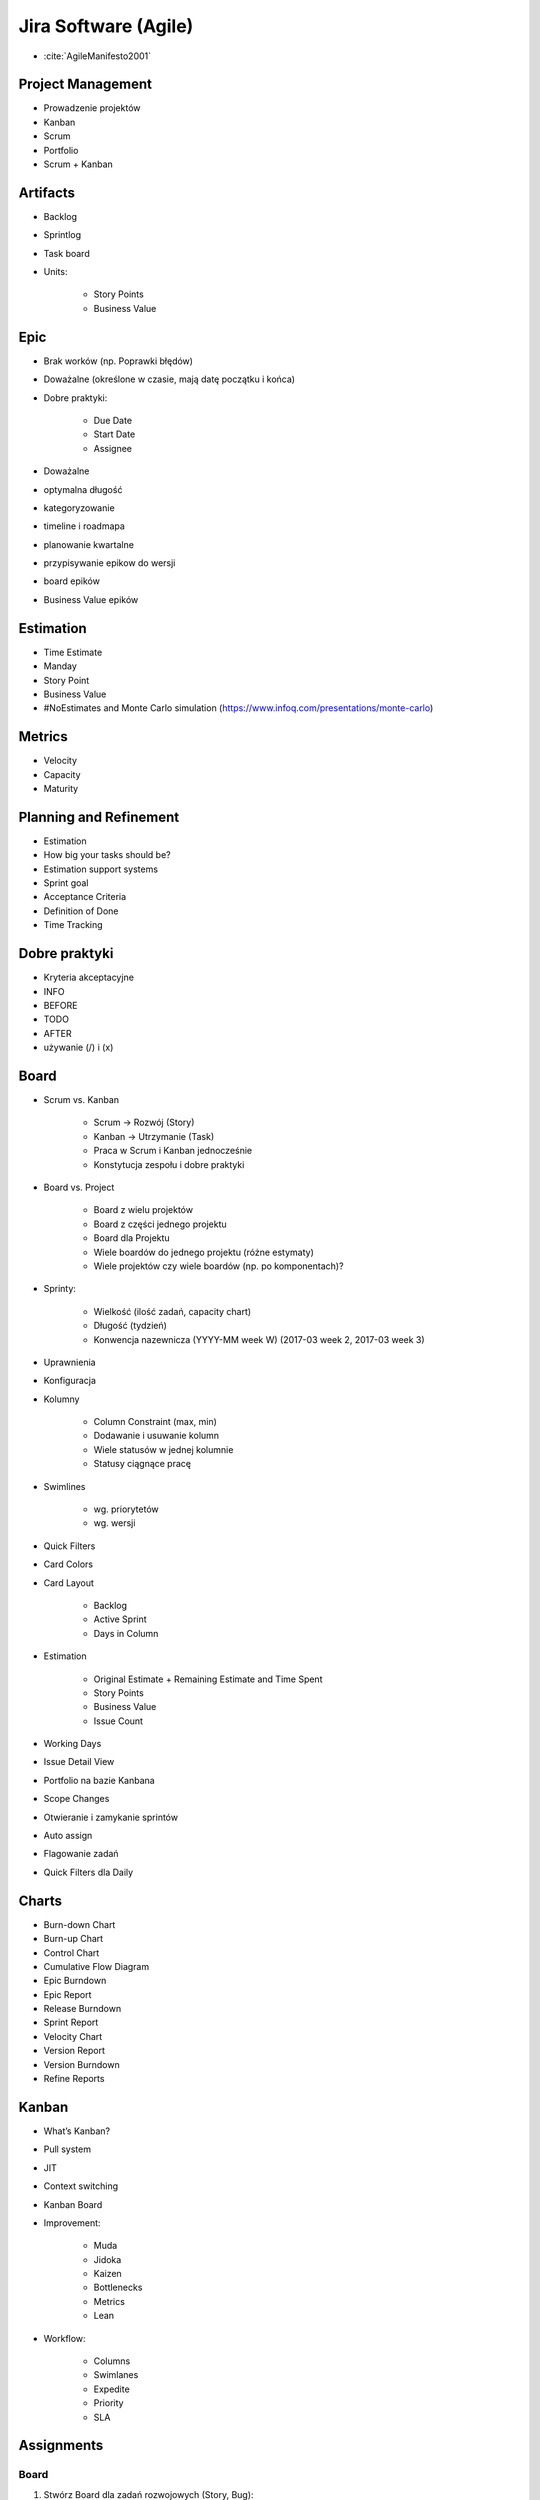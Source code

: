 Jira Software (Agile)
=====================
* :cite:`AgileManifesto2001`

Project Management
------------------
- Prowadzenie projektów
- Kanban
- Scrum
- Portfolio
- Scrum + Kanban

Artifacts
---------
- Backlog
- Sprintlog
- Task board
- Units:

    - Story Points
    - Business Value

Epic
----
- Brak worków (np. Poprawki błędów)
- Doważalne (określone w czasie, mają datę początku i końca)
- Dobre praktyki:

    - Due Date
    - Start Date
    - Assignee

- Doważalne
- optymalna długość
- kategoryzowanie
- timeline i roadmapa
- planowanie kwartalne
- przypisywanie epikow do wersji
- board epików
- Business Value epików

Estimation
----------
- Time Estimate
- Manday
- Story Point
- Business Value
- #NoEstimates and Monte Carlo simulation (https://www.infoq.com/presentations/monte-carlo)

Metrics
-------
- Velocity
- Capacity
- Maturity

Planning and Refinement
-----------------------
- Estimation
- How big your tasks should be?
- Estimation support systems
- Sprint goal
- Acceptance Criteria
- Definition of Done
- Time Tracking

Dobre praktyki
--------------
- Kryteria akceptacyjne
- INFO
- BEFORE
- TODO
- AFTER
- używanie (/) i (x)

Board
-----
- Scrum vs. Kanban

    - Scrum -> Rozwój (Story)
    - Kanban -> Utrzymanie (Task)
    - Praca w Scrum i Kanban jednocześnie
    - Konstytucja zespołu i dobre praktyki

- Board vs. Project

    - Board z wielu projektów
    - Board z części jednego projektu
    - Board dla Projektu
    - Wiele boardów do jednego projektu (różne estymaty)
    - Wiele projektów czy wiele boardów (np. po komponentach)?

- Sprinty:

    - Wielkość (ilość zadań, capacity chart)
    - Długość (tydzień)
    - Konwencja nazewnicza (YYYY-MM week W) (2017-03 week 2, 2017-03 week 3)

- Uprawnienia
- Konfiguracja
- Kolumny

    - Column Constraint (max, min)
    - Dodawanie i usuwanie kolumn
    - Wiele statusów w jednej kolumnie
    - Statusy ciągnące pracę

- Swimlines

    - wg. priorytetów
    - wg. wersji

- Quick Filters
- Card Colors
- Card Layout

    - Backlog
    - Active Sprint
    - Days in Column

- Estimation

    - Original Estimate + Remaining Estimate and Time Spent
    - Story Points
    - Business Value
    - Issue Count

- Working Days
- Issue Detail View
- Portfolio na bazie Kanbana
- Scope Changes
- Otwieranie i zamykanie sprintów
- Auto assign
- Flagowanie zadań
- Quick Filters dla Daily

Charts
------
- Burn-down Chart
- Burn-up Chart
- Control Chart
- Cumulative Flow Diagram
- Epic Burndown
- Epic Report
- Release Burndown
- Sprint Report
- Velocity Chart
- Version Report
- Version Burndown

- Refine Reports

Kanban
------
- What’s Kanban?
- Pull system
- JIT
- Context switching
- Kanban Board
- Improvement:

    - Muda
    - Jidoka
    - Kaizen
    - Bottlenecks
    - Metrics
    - Lean

- Workflow:

    - Columns
    - Swimlanes
    - Expedite
    - Priority
    - SLA

Assignments
-----------

Board
^^^^^
#. Stwórz Board dla zadań rozwojowych (Story, Bug):

    - Dodaj kolumnę ``In Test`` oraz ``In Review`` wraz z odpowiadającymi im statusami
    - Dodaj status ``Won't Do``, który będzie w kolumnie ``Done`` jednocześnie ze statusem ``Done``
    - Stwórz Quick Filter ``Daily``:

        - zadania są w trakcie wykonywania
        - zaktualizowane w ciągu ostatniego dnia
        - lub mają flagę

    - Stwórz wersję board z Estymacją Time Estimate
    - Stwórz wersję board z Estymacją w Story Points

#. Stwórz Board dla zadań utrzymaniowych (Task)

    - Kolumny: ``To Do``, ``In Progress`` ``Blocked``, ``Done``
    - Dodaj status ``Won't Do``, który będzie w kolumnie ``Done`` jednocześnie ze statusem ``Done``

#. Stwórz board Kanban z Epikami:

    - Stwórz swimline dla kwartałów
    - Określ aby w kolumnie "In Progress" mogły być maksymalnie 3 Epiku

#. Stwórz board zadań przypisanych do Ciebie:

    - zadania mogą być w dowolnym projekcie
    - board ma być publiczny

Backlog i Estymacja
^^^^^^^^^^^^^^^^^^^
- Stwórz epiki

    - Logowanie
    - Panel administracyjny

- oszacuj zadania używając Story Points i skali S,M,L (Small: 1, Medium: 2, Large: 3)
- Zadanie wyestymuj na 4h
- Zaloguj 1h 30m do zadania i ustaw remaining na 3h

Wersje
^^^^^^
- Stwórz wersje

    - 2019-01 (rozpoczęcie: 1 styczeń 2019; zakończenie: 31 styczeń 2019)
    - 2019-02 (rozpoczęcie: 1 luty 2019; zakończenie: 28 luty 2019)
    - 2019-03 (rozpoczęcie: 1 marzec 2019; zakończenie: 31 marzec 2019)

- Zadania przydziel do wersji

Sprinty
^^^^^^^
- Stwórz Sprinty

    - 2019-01 week 1 (ma 4 Story Points)
    - 2019-01 week 2 (ma 10 Story Points)
    - 2019-01 week 3 (ma 8 Story Points)
    - 2019-01 week 4 (ma 10 Story Points)
    - 2019-02 week 5 (ma 8 Story Points)

- Wystartuj sprint ``2019-01 week 1``

    - Data rozpoczęcia 1 styczeń 2019, 9:00
    - Data zakończenia 7 styczeń 2017, 9:00

- Przenieś dwa zadania do "In progress"
- Przenieś jedno zadanie do "Done"
- Zamknij sprint
- Zadania które nie zostały zakończone w sprincie niech spadną do następnego tygodnia

    - Co się dzieje z otwartymi zadaniami?
    - Co się dzieje z zamkniętymi zadaniami?
    - Co się dzieje z zamkniętymi subtaskami, ale otwartym zadaniem?
    - Co się dzieje z otwartymi subtaskami ale zamkniętym zadaniem?

- Zobacz raporty
